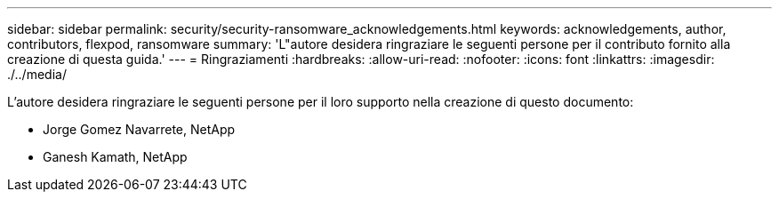 ---
sidebar: sidebar 
permalink: security/security-ransomware_acknowledgements.html 
keywords: acknowledgements, author, contributors, flexpod, ransomware 
summary: 'L"autore desidera ringraziare le seguenti persone per il contributo fornito alla creazione di questa guida.' 
---
= Ringraziamenti
:hardbreaks:
:allow-uri-read: 
:nofooter: 
:icons: font
:linkattrs: 
:imagesdir: ./../media/


[role="lead"]
L'autore desidera ringraziare le seguenti persone per il loro supporto nella creazione di questo documento:

* Jorge Gomez Navarrete, NetApp
* Ganesh Kamath, NetApp

